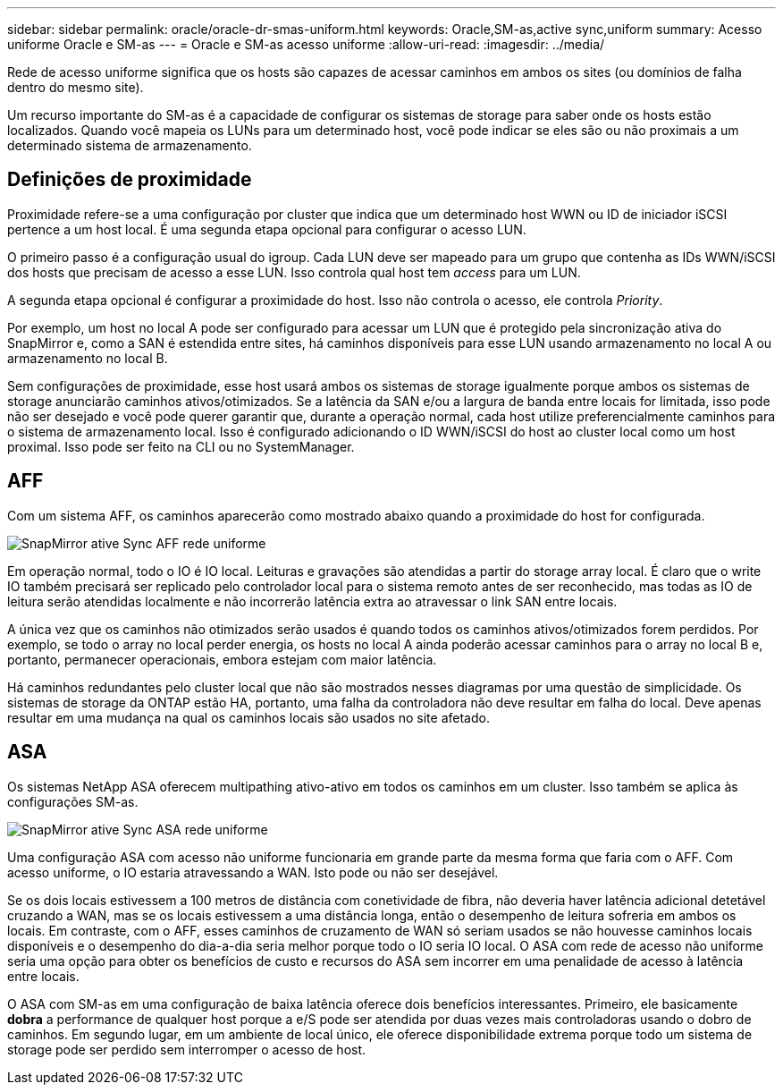 ---
sidebar: sidebar 
permalink: oracle/oracle-dr-smas-uniform.html 
keywords: Oracle,SM-as,active sync,uniform 
summary: Acesso uniforme Oracle e SM-as 
---
= Oracle e SM-as acesso uniforme
:allow-uri-read: 
:imagesdir: ../media/


[role="lead"]
Rede de acesso uniforme significa que os hosts são capazes de acessar caminhos em ambos os sites (ou domínios de falha dentro do mesmo site).

Um recurso importante do SM-as é a capacidade de configurar os sistemas de storage para saber onde os hosts estão localizados. Quando você mapeia os LUNs para um determinado host, você pode indicar se eles são ou não proximais a um determinado sistema de armazenamento.



== Definições de proximidade

Proximidade refere-se a uma configuração por cluster que indica que um determinado host WWN ou ID de iniciador iSCSI pertence a um host local. É uma segunda etapa opcional para configurar o acesso LUN.

O primeiro passo é a configuração usual do igroup. Cada LUN deve ser mapeado para um grupo que contenha as IDs WWN/iSCSI dos hosts que precisam de acesso a esse LUN. Isso controla qual host tem _access_ para um LUN.

A segunda etapa opcional é configurar a proximidade do host. Isso não controla o acesso, ele controla _Priority_.

Por exemplo, um host no local A pode ser configurado para acessar um LUN que é protegido pela sincronização ativa do SnapMirror e, como a SAN é estendida entre sites, há caminhos disponíveis para esse LUN usando armazenamento no local A ou armazenamento no local B.

Sem configurações de proximidade, esse host usará ambos os sistemas de storage igualmente porque ambos os sistemas de storage anunciarão caminhos ativos/otimizados. Se a latência da SAN e/ou a largura de banda entre locais for limitada, isso pode não ser desejado e você pode querer garantir que, durante a operação normal, cada host utilize preferencialmente caminhos para o sistema de armazenamento local. Isso é configurado adicionando o ID WWN/iSCSI do host ao cluster local como um host proximal. Isso pode ser feito na CLI ou no SystemManager.



== AFF

Com um sistema AFF, os caminhos aparecerão como mostrado abaixo quando a proximidade do host for configurada.

image:smas-uniform-aff.png["SnapMirror ative Sync AFF rede uniforme"]

Em operação normal, todo o IO é IO local. Leituras e gravações são atendidas a partir do storage array local. É claro que o write IO também precisará ser replicado pelo controlador local para o sistema remoto antes de ser reconhecido, mas todas as IO de leitura serão atendidas localmente e não incorrerão latência extra ao atravessar o link SAN entre locais.

A única vez que os caminhos não otimizados serão usados é quando todos os caminhos ativos/otimizados forem perdidos. Por exemplo, se todo o array no local perder energia, os hosts no local A ainda poderão acessar caminhos para o array no local B e, portanto, permanecer operacionais, embora estejam com maior latência.

Há caminhos redundantes pelo cluster local que não são mostrados nesses diagramas por uma questão de simplicidade. Os sistemas de storage da ONTAP estão HA, portanto, uma falha da controladora não deve resultar em falha do local. Deve apenas resultar em uma mudança na qual os caminhos locais são usados no site afetado.



== ASA

Os sistemas NetApp ASA oferecem multipathing ativo-ativo em todos os caminhos em um cluster. Isso também se aplica às configurações SM-as.

image:smas-uniform-asa.png["SnapMirror ative Sync ASA rede uniforme"]

Uma configuração ASA com acesso não uniforme funcionaria em grande parte da mesma forma que faria com o AFF. Com acesso uniforme, o IO estaria atravessando a WAN. Isto pode ou não ser desejável.

Se os dois locais estivessem a 100 metros de distância com conetividade de fibra, não deveria haver latência adicional detetável cruzando a WAN, mas se os locais estivessem a uma distância longa, então o desempenho de leitura sofreria em ambos os locais. Em contraste, com o AFF, esses caminhos de cruzamento de WAN só seriam usados se não houvesse caminhos locais disponíveis e o desempenho do dia-a-dia seria melhor porque todo o IO seria IO local. O ASA com rede de acesso não uniforme seria uma opção para obter os benefícios de custo e recursos do ASA sem incorrer em uma penalidade de acesso à latência entre locais.

O ASA com SM-as em uma configuração de baixa latência oferece dois benefícios interessantes. Primeiro, ele basicamente *dobra* a performance de qualquer host porque a e/S pode ser atendida por duas vezes mais controladoras usando o dobro de caminhos. Em segundo lugar, em um ambiente de local único, ele oferece disponibilidade extrema porque todo um sistema de storage pode ser perdido sem interromper o acesso de host.
